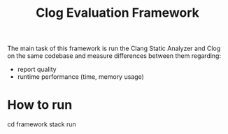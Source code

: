 #+TITLE: Clog Evaluation Framework

The main task of this framework is run the Clang Static Analyzer and Clog on the
same codebase and measure differences between them regarding:
- report quality
- runtime performance (time, memory usage)

* How to run
#+BEGIN_SRC: bash
cd framework
stack run
#+END_SRC
